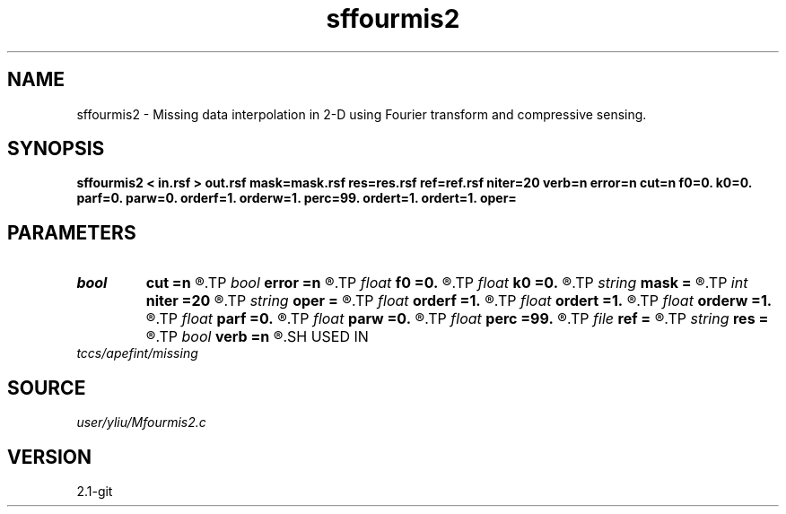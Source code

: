 .TH sffourmis2 1  "APRIL 2019" Madagascar "Madagascar Manuals"
.SH NAME
sffourmis2 \- Missing data interpolation in 2-D using Fourier transform and compressive sensing. 
.SH SYNOPSIS
.B sffourmis2 < in.rsf > out.rsf mask=mask.rsf res=res.rsf ref=ref.rsf niter=20 verb=n error=n cut=n f0=0. k0=0. parf=0. parw=0. orderf=1. orderw=1. perc=99. ordert=1. ordert=1. oper=
.SH PARAMETERS
.PD 0
.TP
.I bool   
.B cut
.B =n
.R  [y/n]	cutting verbosity flag, the default is soft-thresholding
.TP
.I bool   
.B error
.B =n
.R  [y/n]	error verbosity flag
.TP
.I float  
.B f0
.B =0.
.R  	initial cutting frequency
.TP
.I float  
.B k0
.B =0.
.R  	initial cutting wavenumber
.TP
.I string 
.B mask
.B =
.R  	auxiliary input file name
.TP
.I int    
.B niter
.B =20
.R  	number of iterations
.TP
.I string 
.B oper
.B =
.R  	[shaping,pocs,bregman] method, the default is shaping
.TP
.I float  
.B orderf
.B =1.
.R  	Curve order for frequency window, default is linear
.TP
.I float  
.B ordert
.B =1.
.R  	Curve order for thresholding parameter, default is linear
.TP
.I float  
.B orderw
.B =1.
.R  	Curve order for frequency window, default is linear
.TP
.I float  
.B parf
.B =0.
.R  	Ajustable parameter for frequency window, default is fixed window
.TP
.I float  
.B parw
.B =0.
.R  	Ajustable parameter for wavenumber window, default is fixed window
.TP
.I float  
.B perc
.B =99.
.R  	percentage for soft-thresholding
.TP
.I file   
.B ref
.B =
.R  	auxiliary input file name
.TP
.I string 
.B res
.B =
.R  	auxiliary output file name
.TP
.I bool   
.B verb
.B =n
.R  [y/n]	verbosity flag
.SH USED IN
.TP
.I tccs/apefint/missing
.SH SOURCE
.I user/yliu/Mfourmis2.c
.SH VERSION
2.1-git
